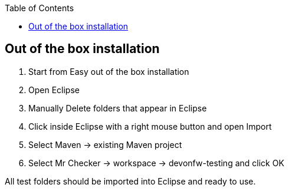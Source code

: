 :toc: macro

ifdef::env-github[]
:tip-caption: :bulb:
:note-caption: :information_source:
:important-caption: :heavy_exclamation_mark:
:caution-caption: :fire:
:warning-caption: :warning:
endif::[]

toc::[]
:idprefix:
:idseparator: -
:reproducible:
:source-highlighter: rouge
:listing-caption: Listing

== Out of the box installation

1. Start from Easy out of the box installation

2. Open Eclipse

3. Manually Delete folders that appear in Eclipse

4. Click inside Eclipse with a right mouse button and open Import

5. Select Maven → existing Maven project

6. Select Mr Checker → workspace → devonfw-testing and click OK

All test folders should be imported into Eclipse and ready to use.
